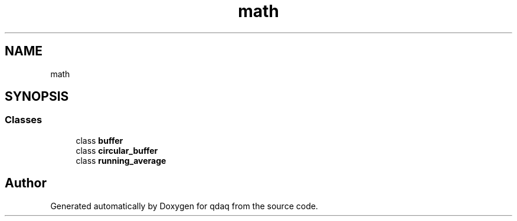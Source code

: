 .TH "math" 3 "Wed May 20 2020" "Version 0.2.6" "qdaq" \" -*- nroff -*-
.ad l
.nh
.SH NAME
math
.SH SYNOPSIS
.br
.PP
.SS "Classes"

.in +1c
.ti -1c
.RI "class \fBbuffer\fP"
.br
.ti -1c
.RI "class \fBcircular_buffer\fP"
.br
.ti -1c
.RI "class \fBrunning_average\fP"
.br
.in -1c
.SH "Author"
.PP 
Generated automatically by Doxygen for qdaq from the source code\&.
